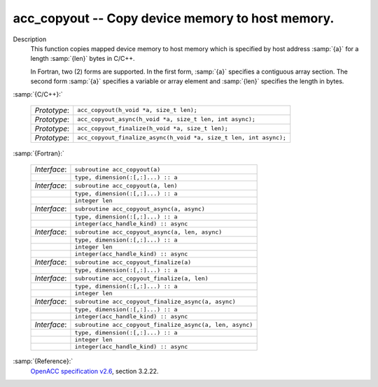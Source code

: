 ..
  Copyright 1988-2022 Free Software Foundation, Inc.
  This is part of the GCC manual.
  For copying conditions, see the GPL license file

  .. _acc_copyout:

acc_copyout -- Copy device memory to host memory.
*************************************************

Description
  This function copies mapped device memory to host memory which is specified
  by host address :samp:`{a}` for a length :samp:`{len}` bytes in C/C++.

  In Fortran, two (2) forms are supported. In the first form, :samp:`{a}` specifies
  a contiguous array section. The second form :samp:`{a}` specifies a variable or
  array element and :samp:`{len}` specifies the length in bytes.

:samp:`{C/C++}:`

  .. list-table::

     * - *Prototype*:
       - ``acc_copyout(h_void *a, size_t len);``
     * - *Prototype*:
       - ``acc_copyout_async(h_void *a, size_t len, int async);``
     * - *Prototype*:
       - ``acc_copyout_finalize(h_void *a, size_t len);``
     * - *Prototype*:
       - ``acc_copyout_finalize_async(h_void *a, size_t len, int async);``

:samp:`{Fortran}:`

  .. list-table::

     * - *Interface*:
       - ``subroutine acc_copyout(a)``
     * -
       - ``type, dimension(:[,:]...) :: a``
     * - *Interface*:
       - ``subroutine acc_copyout(a, len)``
     * -
       - ``type, dimension(:[,:]...) :: a``
     * -
       - ``integer len``
     * - *Interface*:
       - ``subroutine acc_copyout_async(a, async)``
     * -
       - ``type, dimension(:[,:]...) :: a``
     * -
       - ``integer(acc_handle_kind) :: async``
     * - *Interface*:
       - ``subroutine acc_copyout_async(a, len, async)``
     * -
       - ``type, dimension(:[,:]...) :: a``
     * -
       - ``integer len``
     * -
       - ``integer(acc_handle_kind) :: async``
     * - *Interface*:
       - ``subroutine acc_copyout_finalize(a)``
     * -
       - ``type, dimension(:[,:]...) :: a``
     * - *Interface*:
       - ``subroutine acc_copyout_finalize(a, len)``
     * -
       - ``type, dimension(:[,:]...) :: a``
     * -
       - ``integer len``
     * - *Interface*:
       - ``subroutine acc_copyout_finalize_async(a, async)``
     * -
       - ``type, dimension(:[,:]...) :: a``
     * -
       - ``integer(acc_handle_kind) :: async``
     * - *Interface*:
       - ``subroutine acc_copyout_finalize_async(a, len, async)``
     * -
       - ``type, dimension(:[,:]...) :: a``
     * -
       - ``integer len``
     * -
       - ``integer(acc_handle_kind) :: async``

:samp:`{Reference}:`
  `OpenACC specification v2.6 <https://www.openacc.org>`_, section
  3.2.22.

